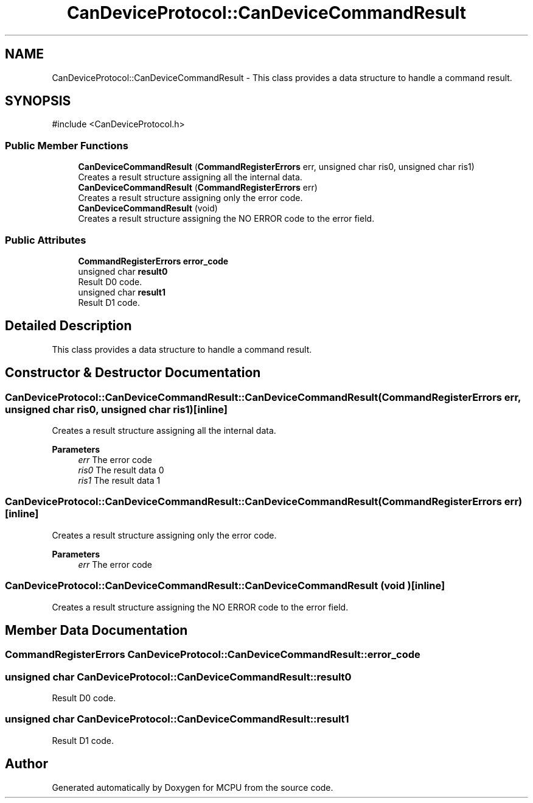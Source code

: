 .TH "CanDeviceProtocol::CanDeviceCommandResult" 3 "MCPU" \" -*- nroff -*-
.ad l
.nh
.SH NAME
CanDeviceProtocol::CanDeviceCommandResult \- This class provides a data structure to handle a command result\&.  

.SH SYNOPSIS
.br
.PP
.PP
\fR#include <CanDeviceProtocol\&.h>\fP
.SS "Public Member Functions"

.in +1c
.ti -1c
.RI "\fBCanDeviceCommandResult\fP (\fBCommandRegisterErrors\fP err, unsigned char ris0, unsigned char ris1)"
.br
.RI "Creates a result structure assigning all the internal data\&. "
.ti -1c
.RI "\fBCanDeviceCommandResult\fP (\fBCommandRegisterErrors\fP err)"
.br
.RI "Creates a result structure assigning only the error code\&. "
.ti -1c
.RI "\fBCanDeviceCommandResult\fP (void)"
.br
.RI "Creates a result structure assigning the NO ERROR code to the error field\&. "
.in -1c
.SS "Public Attributes"

.in +1c
.ti -1c
.RI "\fBCommandRegisterErrors\fP \fBerror_code\fP"
.br
.ti -1c
.RI "unsigned char \fBresult0\fP"
.br
.RI "Result D0 code\&. "
.ti -1c
.RI "unsigned char \fBresult1\fP"
.br
.RI "Result D1 code\&. "
.in -1c
.SH "Detailed Description"
.PP 
This class provides a data structure to handle a command result\&. 
.SH "Constructor & Destructor Documentation"
.PP 
.SS "CanDeviceProtocol::CanDeviceCommandResult::CanDeviceCommandResult (\fBCommandRegisterErrors\fP err, unsigned char ris0, unsigned char ris1)\fR [inline]\fP"

.PP
Creates a result structure assigning all the internal data\&. 
.PP
\fBParameters\fP
.RS 4
\fIerr\fP The error code
.br
\fIris0\fP The result data 0
.br
\fIris1\fP The result data 1
.RE
.PP

.SS "CanDeviceProtocol::CanDeviceCommandResult::CanDeviceCommandResult (\fBCommandRegisterErrors\fP err)\fR [inline]\fP"

.PP
Creates a result structure assigning only the error code\&. 
.PP
\fBParameters\fP
.RS 4
\fIerr\fP The error code
.RE
.PP

.br
 
.SS "CanDeviceProtocol::CanDeviceCommandResult::CanDeviceCommandResult (void )\fR [inline]\fP"

.PP
Creates a result structure assigning the NO ERROR code to the error field\&. 
.SH "Member Data Documentation"
.PP 
.SS "\fBCommandRegisterErrors\fP CanDeviceProtocol::CanDeviceCommandResult::error_code"

.SS "unsigned char CanDeviceProtocol::CanDeviceCommandResult::result0"

.PP
Result D0 code\&. 
.SS "unsigned char CanDeviceProtocol::CanDeviceCommandResult::result1"

.PP
Result D1 code\&. 

.SH "Author"
.PP 
Generated automatically by Doxygen for MCPU from the source code\&.

